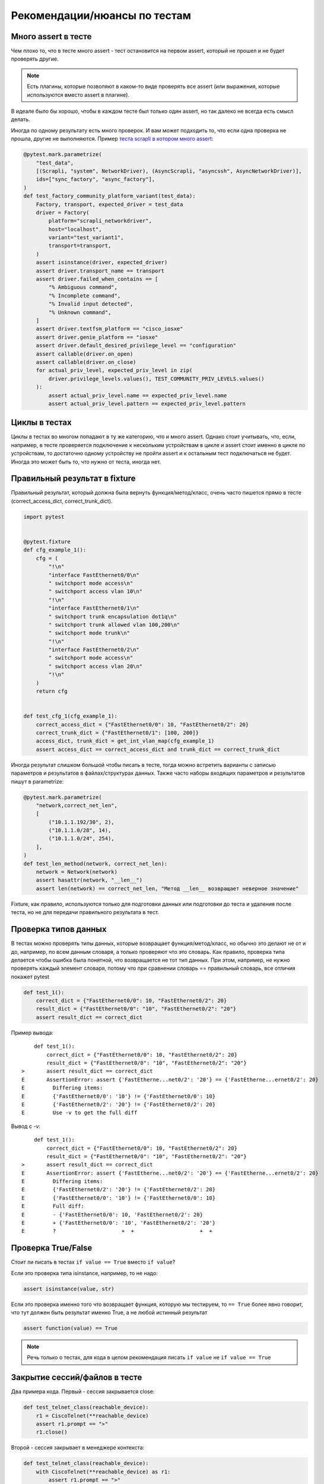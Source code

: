 Рекомендации/нюансы по тестам
-----------------------------

Много assert в тесте
~~~~~~~~~~~~~~~~~~~~

Чем плохо то, что в тесте много assert - тест остановится на первом assert, который не
прошел и не будет проверять другие.

.. note::

    Есть плагины, которые позволяют в каком-то виде проверять все assert
    (или выражения, которые используются вместо assert в плагине).

В идеале было бы хорошо, чтобы в каждом тесте был только один assert, но так
далеко не всегда есть смысл делать.

Иногда по одному результату есть много проверок. И вам может подходить то, что если
одна проверка не прошла, другие не выполняются.
Пример `теста scrapli в котором много assert <https://github.com/carlmontanari/scrapli/blob/master/tests/unit/test_factory.py#L145>`__:

.. code:: python

    @pytest.mark.parametrize(
        "test_data",
        [(Scrapli, "system", NetworkDriver), (AsyncScrapli, "asyncssh", AsyncNetworkDriver)],
        ids=["sync_factory", "async_factory"],
    )
    def test_factory_community_platform_variant(test_data):
        Factory, transport, expected_driver = test_data
        driver = Factory(
            platform="scrapli_networkdriver",
            host="localhost",
            variant="test_variant1",
            transport=transport,
        )
        assert isinstance(driver, expected_driver)
        assert driver.transport_name == transport
        assert driver.failed_when_contains == [
            "% Ambiguous command",
            "% Incomplete command",
            "% Invalid input detected",
            "% Unknown command",
        ]
        assert driver.textfsm_platform == "cisco_iosxe"
        assert driver.genie_platform == "iosxe"
        assert driver.default_desired_privilege_level == "configuration"
        assert callable(driver.on_open)
        assert callable(driver.on_close)
        for actual_priv_level, expected_priv_level in zip(
            driver.privilege_levels.values(), TEST_COMMUNITY_PRIV_LEVELS.values()
        ):
            assert actual_priv_level.name == expected_priv_level.name
            assert actual_priv_level.pattern == expected_priv_level.pattern

Циклы в тестах
~~~~~~~~~~~~~~

Циклы в тестах во многом попадают в ту же категорию, что и много assert.
Однако стоит учитывать, что, если, например, в тесте проверяется подключение к
нескольким устройствам в цикле и assert стоит именно в цикле по устройствам,
то достаточно одному устройству не пройти assert и к остальным тест подключаться
не будет. Иногда это может быть то, что нужно от теста, иногда нет.

Правильный результат в fixture
~~~~~~~~~~~~~~~~~~~~~~~~~~~~~~

Правильный результат, который должна была вернуть функция/метод/класс, очень часто
пишется прямо в тесте (correct_access_dict, correct_trunk_dict).

.. code:: python

    import pytest


    @pytest.fixture
    def cfg_example_1():
        cfg = (
            "!\n"
            "interface FastEthernet0/0\n"
            " switchport mode access\n"
            " switchport access vlan 10\n"
            "!\n"
            "interface FastEthernet0/1\n"
            " switchport trunk encapsulation dot1q\n"
            " switchport trunk allowed vlan 100,200\n"
            " switchport mode trunk\n"
            "!\n"
            "interface FastEthernet0/2\n"
            " switchport mode access\n"
            " switchport access vlan 20\n"
            "!\n"
        )
        return cfg


    def test_cfg_1(cfg_example_1):
        correct_access_dict = {"FastEthernet0/0": 10, "FastEthernet0/2": 20}
        correct_trunk_dict = {"FastEthernet0/1": [100, 200]}
        access_dict, trunk_dict = get_int_vlan_map(cfg_example_1)
        assert access_dict == correct_access_dict and trunk_dict == correct_trunk_dict

Иногда результат слишком большой чтобы писать в тесте,
тогда можно встретить варианты с записью параметров и результатов в файлах/структурах данных.
Также часто наборы входящих параметров и результатов пишут в parametrize:

.. code:: python

    @pytest.mark.parametrize(
        "network,correct_net_len",
        [
            ("10.1.1.192/30", 2),
            ("10.1.1.0/28", 14),
            ("10.1.1.0/24", 254),
        ],
    )
    def test_len_method(network, correct_net_len):
        network = Network(network)
        assert hasattr(network, "__len__")
        assert len(network) == correct_net_len, "Метод __len__ возвращает неверное значение"

Fixture, как правило, используются только для подготовки данных или подготовки до теста и
удаления после теста, но не для передачи правильного результата в тест.


Проверка типов данных
~~~~~~~~~~~~~~~~~~~~~

В тестах можно проверять типы данных, которые возвращает функция/метод/класс,
но обычно это делают не от и до, например, по всем данным словаря, а только проверяют
что это словарь.
Как правило, проверка типа делается чтобы ошибка была понятной, что возвращается
не тот тип данных.
При этом, например, не нужно проверять каждый элемент словаря, потому что
при сравнении словарь == правильный словарь, все отличия покажет pytest


.. code:: python

    def test_1():
        correct_dict = {"FastEthernet0/0": 10, "FastEthernet0/2": 20}
        result_dict = {"FastEthernet0/0": "10", "FastEthernet0/2": "20"}
        assert result_dict == correct_dict

Пример вывода:

::

        def test_1():
            correct_dict = {"FastEthernet0/0": 10, "FastEthernet0/2": 20}
            result_dict = {"FastEthernet0/0": "10", "FastEthernet0/2": "20"}
    >       assert result_dict == correct_dict
    E       AssertionError: assert {'FastEtherne...net0/2': '20'} == {'FastEtherne...ernet0/2': 20}
    E         Differing items:
    E         {'FastEthernet0/0': '10'} != {'FastEthernet0/0': 10}
    E         {'FastEthernet0/2': '20'} != {'FastEthernet0/2': 20}
    E         Use -v to get the full diff


Вывод с -v:

::

        def test_1():
            correct_dict = {"FastEthernet0/0": 10, "FastEthernet0/2": 20}
            result_dict = {"FastEthernet0/0": "10", "FastEthernet0/2": "20"}
    >       assert result_dict == correct_dict
    E       AssertionError: assert {'FastEtherne...net0/2': '20'} == {'FastEtherne...ernet0/2': 20}
    E         Differing items:
    E         {'FastEthernet0/2': '20'} != {'FastEthernet0/2': 20}
    E         {'FastEthernet0/0': '10'} != {'FastEthernet0/0': 10}
    E         Full diff:
    E         - {'FastEthernet0/0': 10, 'FastEthernet0/2': 20}
    E         + {'FastEthernet0/0': '10', 'FastEthernet0/2': '20'}
    E         ?                     +  +                     +  +


Проверка True/False
~~~~~~~~~~~~~~~~~~~

Стоит ли писать в тестах  ``if value == True`` вместо ``if value``?

Если это проверка типа isinstance, например, то не надо:

.. code:: python

    assert isinstance(value, str)

Если это проверка именно того что возвращает функция, которую мы тестируем,
то ``== True`` более явно говорит, что тут должен быть результат именно True,
а не любой истинный результат

.. code:: python

    assert function(value) == True

.. note::

    Речь только о тестах, для кода в целом рекомендация писать
    ``if value`` не ``if value == True``

Закрытие сессий/файлов в тесте
~~~~~~~~~~~~~~~~~~~~~~~~~~~~~~

Два примера кода. Первый - сессия закрывается close:

.. code:: python

    def test_telnet_class(reachable_device):
        r1 = CiscoTelnet(**reachable_device)
        assert r1.prompt == ">"
        r1.close()

Второй - сессия закрывает в менеджере контекста:

.. code:: python

    def test_telnet_class(reachable_device):
        with CiscoTelnet(**reachable_device) as r1:
            assert r1.prompt == ">"


Очень важная разница этих вариантов в том, что менеджер контекста закроет
сессию даже если assert не прошел, а close НЕ сработает.

При этом первый пример можно переделать так и тогда сессия закроется
(но лучше конечно использовать менеджер контекста где возможно или fixture):

.. code:: python

    def test_telnet_class(reachable_device):
        r1 = CiscoTelnet(**reachable_device)
        r1_prompt = r1.prompt
        r1.close()
        assert r1_prompt == ">"


Структура теста
~~~~~~~~~~~~~~~

`AAA (Arrange, Act, Assert) <https://docs.pytest.org/en/latest/explanation/anatomy.html#test-anatomy>`__.

Тесты, как правило, можно разбить на несколько этапов:

* Arrange
* Act
* Assert
* Cleanup

При этом тест можно состоять только из первых трех шагов, если стадия cleanup
не нужна.

Как правило, в pytest стадии Arrange и Cleanup делаются в fixture, а остальное в тесте.
